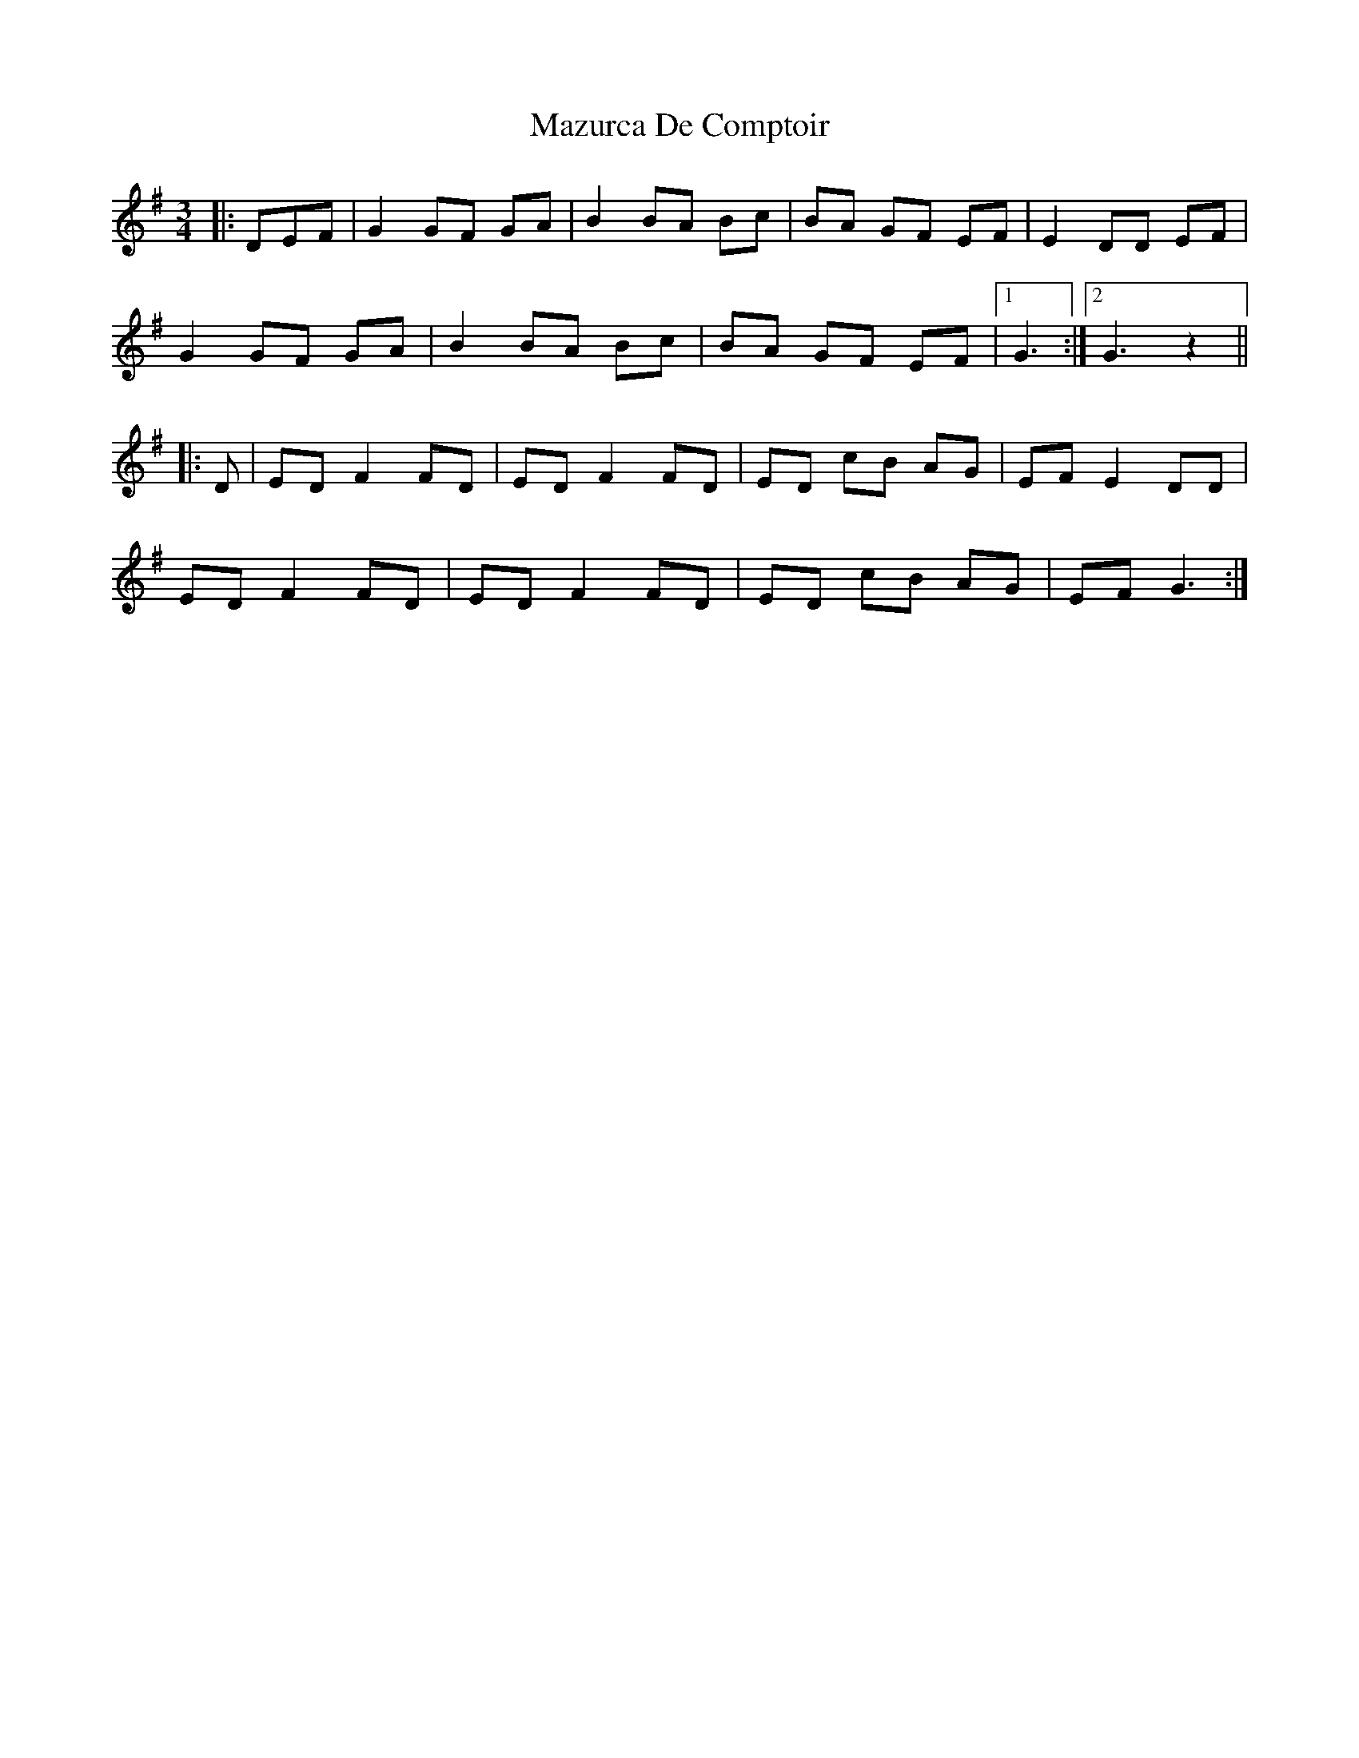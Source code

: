 X: 26008
T: Mazurca De Comptoir
R: mazurka
M: 3/4
K: Gmajor
|:DEF|G2 GF GA|B2 BA Bc|BA GF EF|E2 DD EF|
G2 GF GA|B2 BA Bc|BA GF EF|1 G3:|2 G3z2||
|:D|ED F2 FD|ED F2 FD|ED cB AG|EF E2 DD|
ED F2 FD|ED F2 FD|ED cB AG|EF G3:|

